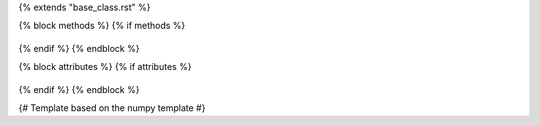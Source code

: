 {% extends "base_class.rst" %}


{% block methods %}
{% if methods %}
   .. HACK -- the point here is that we don't want this to appear in the output, but the autosummary should still generate the pages.
      .. autosummary::
         :toctree:
      {% for item in all_methods %}
         {%- if not item.startswith('_') or item in ['__call__'] %}
         {{ name }}.{{ item }}
         {%- endif -%}
      {%- endfor %}
{% endif %}
{% endblock %}

{% block attributes %}
{% if attributes %}
   .. HACK -- the point here is that we don't want this to appear in the output, but the autosummary should still generate the pages.
      .. autosummary::
         :toctree:
      {% for item in all_attributes %}
         {%- if not item.startswith('_') %}
         {{ name }}.{{ item }}
         {%- endif -%}
      {%- endfor %}
{% endif %}
{% endblock %}

{# Template based on the numpy template #}
